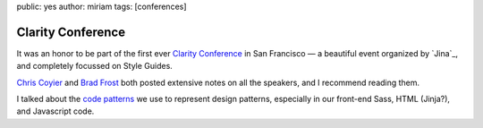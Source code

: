 public: yes
author: miriam
tags: [conferences]


Clarity Conference
==================

It was an honor to be part of the first ever
`Clarity Conference`_ in San Francisco —
a beautiful event
organized by `Jina`_,
and completely focussed on Style Guides.

`Chris Coyier`_ and `Brad Frost`_
both posted extensive notes on all the speakers,
and I recommend reading them.

I talked about the `code patterns`_ we use
to represent design patterns,
especially in our front-end Sass,
HTML (Jinja?),
and Javascript code.

.. _Clarity Conference: #@@@
.. _Chris Coyier: #@@@
.. _Brad Frost: #@@@
.. _code patterns: '/2016/04/02/code-patterns/'
